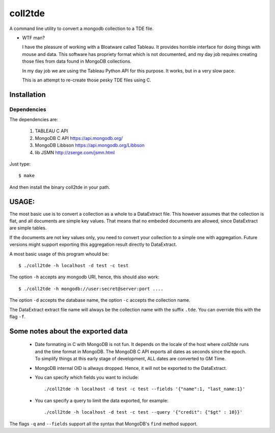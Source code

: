 coll2tde
========

A command line utility to convert a mongodb collection to a TDE file.

* WTF man?

  I have the pleasure of working with a Bloatware called Tableau. It provides
  horrible interface for doing things with mouse and data. 
  This software has propriety format which is not documented, and my day job
  requires creating those files from data found in MongoDB collections.

  In my day job we are using the Tableau Python API for this purpose. It works, 
  but in a very slow pace. 

  This is an attempt to re-create those pesky TDE files using C. 


Installation
------------
Dependencies
^^^^^^^^^^^^^
The dependencies are:

 1. TABLEAU C API
 2. MongoDB C API https://api.mongodb.org/
 3. MongoDB Libbson https://api.mongodb.org/Libbson
 4. lib JSMN http://zserge.com/jsmn.html
     
Just type::

   $ make 

And then install the binary coll2tde in your path. 

USAGE:
------

The most basic use is to convert a collection as a whole to a DataExtract file. 
This however assumes that the collection is flat, and all documents are simple
key values. That means that no embeded documents are allowed, since DataExtract
are simple tables. 

If the documents are not key values only, you need to convert your collection 
to a simple one with aggregation. Future versions might support exporting this 
aggregation result directly to DataExtract. 

A most basic usage of this program whould be::

    $ ./coll2tde -h localhost -d test -c test

The option ``-h`` accepts any mongodb URI, hence, this should also work::

    $ ./coll2tde -h mongodb://user:secret@server:port ....

The option ``-d`` accepts the database name, the option ``-c`` accepts the collection 
name. 

The DataExtract extract file name will always be the collection name with the
suffix ``.tde``. You can override this with the flag ``-f``.

Some notes about the exported data
----------------------------------

 * Date formating in C with MongoDB is not fun. 
   It depends on the locale of the host where `coll2tde` runs and the time
   format in MongoDB.
   The MongoDB C API exports all dates as seconds since the epoch. To simplify 
   things at this early stage of development, ALL dates are converted to GM
   Time. 

 * MongoDB internal OID is allways dropped. Hence, it will not be exported to 
   the DataExtract. 

 * You can specify which fields you want to include::

   ./coll2tde -h localhost -d test -c test --fields '{"name":1, "last_name:1}'

 * You can specify a query to limit the data exported, for example::

   ./coll2tde -h localhost -d test -c test --query '{"credit": {"$gt" : 10}}'

The flags ``-q`` and ``--fields`` support all the syntax that MongoDB's ``find`` 
method support. 

